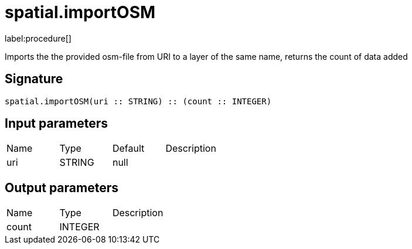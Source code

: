// This file is generated by DocGeneratorTest, do not edit it manually
= spatial.importOSM

:description: This section contains reference documentation for the spatial.importOSM procedure.

label:procedure[]

[.emphasis]
Imports the the provided osm-file from URI to a layer of the same name, returns the count of data added

== Signature

[source]
----
spatial.importOSM(uri :: STRING) :: (count :: INTEGER)
----

== Input parameters

[.procedures,opts=header']
|===
|Name|Type|Default|Description
|uri|STRING|null|
|===

== Output parameters

[.procedures,opts=header']
|===
|Name|Type|Description
|count|INTEGER|
|===

